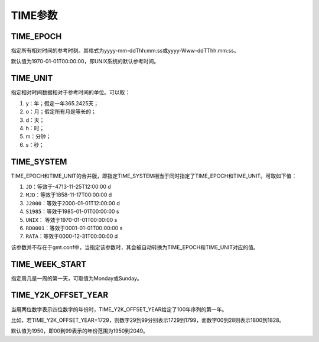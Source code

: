 TIME参数
========

.. _TIME_EPOCH:

TIME_EPOCH
----------

指定所有相对时间的参考时刻。其格式为yyyy-mm-ddThh:mm:ss或yyyy-Www-ddTThh:mm:ss。

默认值为1970-01-01T00:00:00，即UNIX系统的默认参考时间。

.. _TIME_UNIT:

TIME_UNIT
---------

指定相对时间数据相对于参考时间的单位。可以取：

#. y：年；假定一年365.2425天；
#. o：月；假定所有月是等长的；
#. d：天；
#. h：时；
#. m：分钟；
#. s：秒；

.. _TIME_SYSTEM:

TIME_SYSTEM
-----------

TIME_EPOCH和TIME_UNIT的合并版，即指定TIME_SYSTEM相当于同时指定了TIME_EPOCH和TIME_UNIT。可取如下值：

#. ``JD``\ ：等效于-4713-11-25T12:00:00 d
#. ``MJD``\ ：等效于1858-11-17T00:00:00 d
#. ``J2000``\ ：等效于2000-01-01T12:00:00 d
#. ``S1985``\ ：等效于1985-01-01T00:00:00 s
#. ``UNIX``\ ： 等效于1970-01-01T00:00:00 s
#. ``RD0001``\ ：等效于0001-01-01T00:00:00 s
#. ``RATA``\ ：等效于0000-12-31T00:00:00 d

该参数并不存在于gmt.conf中，当指定该参数时，其会被自动转换为TIME_EPOCH和TIME_UNIT对应的值。

.. _TIME_WEEK_START:

TIME_WEEK_START
---------------

指定周几是一周的第一天，可取值为Monday或Sunday。

.. _TIME_Y2K_OFFSET_YEAR:

TIME_Y2K_OFFSET_YEAR
--------------------

当用两位数字表示四位数字的年份时，TIME_Y2K_OFFSET_YEAR给定了100年序列的第一年。

比如，若TIME_Y2K_OFFSET_YEAR=1729，则数字29到99分别表示1729到1799，而数字00到28则表示1800到1828。

默认值为1950，即00到99表示的年份范围为1950到2049。

